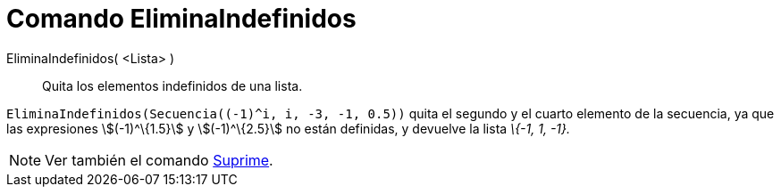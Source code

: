 = Comando EliminaIndefinidos
:page-en: commands/RemoveUndefined_Command
ifdef::env-github[:imagesdir: /es/modules/ROOT/assets/images]

EliminaIndefinidos( <Lista> )::
  Quita los elementos indefinidos de una lista.

[EXAMPLE]
====

`++ EliminaIndefinidos(Secuencia((-1)^i, i, -3, -1, 0.5))++` quita el segundo y el cuarto elemento de la secuencia, ya
que las expresiones stem:[(-1)^\{1.5}] y stem:[(-1)^\{2.5}] no están definidas, y devuelve la lista _\{-1, 1, -1}._

====

[NOTE]
====

Ver también el comando xref:/commands/Suprime.adoc[Suprime].

====
